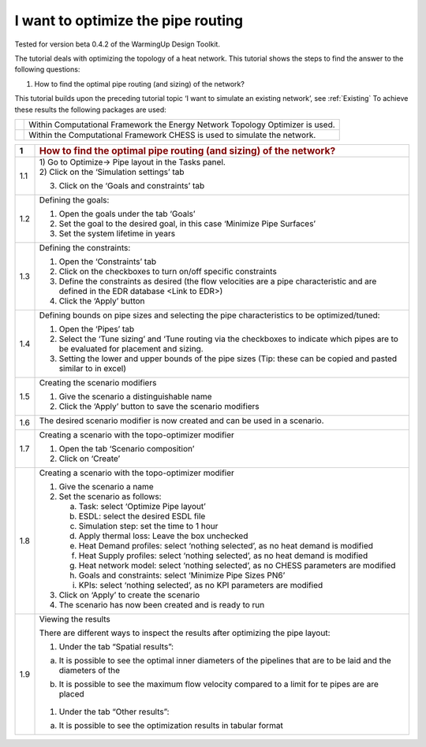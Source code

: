 .. _topo_optimization:

I want to optimize the pipe routing
===================================

Tested for version beta 0.4.2 of the WarmingUp Design Toolkit.

The tutorial deals with optimizing the topology of a heat network. This
tutorial shows the steps to find the answer to the following questions:

1) How to find the optimal pipe routing (and sizing) of the network?

This tutorial builds upon the preceding tutorial topic ‘I want to
simulate an existing network’, see :ref:`Existing`
To achieve these results the following packages are used:

+------------+---------------------------------------------------------------------------------+
| |image12|  | Within Computational Framework the Energy Network Topology Optimizer is used.   |
+------------+---------------------------------------------------------------------------------+
| |image0|   | Within the Computational Framework CHESS is used to simulate the network.       |
+------------+---------------------------------------------------------------------------------+

+-----------+------------------------------------------------------------------------------------------------------------------------------------------+
| \ **1**   | .. rubric:: **How to find the optimal pipe routing (and sizing) of the network?**                                                        |
|           |    :name: how-to-find-the-optimal-pipe-routing-and-sizing-of-the-network                                                                 |
+-----------+------------------------------------------------------------------------------------------------------------------------------------------+
| 1.1       | | 1) Go to Optimize-> Pipe layout in the Tasks panel.                                                                                    |
|           | | 2) Click on the ‘Simulation settings’ tab                                                                                              |
|           |                                                                                                                                          |
|           | 3) Click on the ‘Goals and constraints’ tab                                                                                              |
|           |                                                                                                                                          |
|           | |image1|                                                                                                                                 |
+-----------+------------------------------------------------------------------------------------------------------------------------------------------+
| 1.2       | Defining the goals:                                                                                                                      |
|           |                                                                                                                                          |
|           | 1) Open the goals under the tab ‘Goals’                                                                                                  |
|           |                                                                                                                                          |
|           | 2) Set the goal to the desired goal, in this case ‘Minimize Pipe Surfaces’                                                               |
|           |                                                                                                                                          |
|           | 3) Set the system lifetime in years                                                                                                      |
|           |                                                                                                                                          |
|           | |image2|                                                                                                                                 |
+-----------+------------------------------------------------------------------------------------------------------------------------------------------+
| 1.3       | Defining the constraints:                                                                                                                |
|           |                                                                                                                                          |
|           | 1) Open the ‘Constraints’ tab                                                                                                            |
|           |                                                                                                                                          |
|           | 2) Click on the checkboxes to turn on/off specific constraints                                                                           |
|           |                                                                                                                                          |
|           | 3) Define the constraints as desired (the flow velocities are a pipe characteristic and are defined in the EDR database <Link to EDR>)   |
|           |                                                                                                                                          |
|           | 4) Click the ‘Apply’ button                                                                                                              |
|           |                                                                                                                                          |
|           | |image3|                                                                                                                                 |
+-----------+------------------------------------------------------------------------------------------------------------------------------------------+
| 1.4       | Defining bounds on pipe sizes and selecting the pipe characteristics to be optimized/tuned:                                              |
|           |                                                                                                                                          |
|           | 1) Open the ‘Pipes’ tab                                                                                                                  |
|           |                                                                                                                                          |
|           | 2) Select the ‘Tune sizing’ and ‘Tune routing via the checkboxes to indicate which pipes are to be evaluated for placement and sizing.   |
|           |                                                                                                                                          |
|           | 3) Setting the lower and upper bounds of the pipe sizes (Tip: these can be copied and pasted similar to in excel)                        |
|           |                                                                                                                                          |
|           | |image4|                                                                                                                                 |
+-----------+------------------------------------------------------------------------------------------------------------------------------------------+
| 1.5       | Creating the scenario modifiers                                                                                                          |
|           |                                                                                                                                          |
|           | 1) Give the scenario a distinguishable name                                                                                              |
|           |                                                                                                                                          |
|           | 2) Click the ‘Apply’ button to save the scenario modifiers                                                                               |
|           |                                                                                                                                          |
|           | |image5|                                                                                                                                 |
+-----------+------------------------------------------------------------------------------------------------------------------------------------------+
| 1.6       | The desired scenario modifier is now created and can be used in a scenario.                                                              |
|           |                                                                                                                                          |
|           | |image6|                                                                                                                                 |
+-----------+------------------------------------------------------------------------------------------------------------------------------------------+
| 1.7       | Creating a scenario with the topo-optimizer modifier                                                                                     |
|           |                                                                                                                                          |
|           | 1) Open the tab ‘Scenario composition’                                                                                                   |
|           |                                                                                                                                          |
|           | 2) Click on ‘Create’                                                                                                                     |
|           |                                                                                                                                          |
|           | |image7|                                                                                                                                 |
+-----------+------------------------------------------------------------------------------------------------------------------------------------------+
| 1.8       | Creating a scenario with the topo-optimizer modifier                                                                                     |
|           |                                                                                                                                          |
|           | 1) Give the scenario a name                                                                                                              |
|           |                                                                                                                                          |
|           | 2) Set the scenario as follows:                                                                                                          |
|           |                                                                                                                                          |
|           |    a. Task: select ‘Optimize Pipe layout’                                                                                                |
|           |                                                                                                                                          |
|           |    b. ESDL: select the desired ESDL file                                                                                                 |
|           |                                                                                                                                          |
|           |    c. Simulation step: set the time to 1 hour                                                                                            |
|           |                                                                                                                                          |
|           |    d. Apply thermal loss: Leave the box unchecked                                                                                        |
|           |                                                                                                                                          |
|           |    e. Heat Demand profiles: select ‘nothing selected’, as no heat demand is modified                                                     |
|           |                                                                                                                                          |
|           |    f. Heat Supply profiles: select ‘nothing selected’, as no heat demand is modified                                                     |
|           |                                                                                                                                          |
|           |    g. Heat network model: select ‘nothing selected’, as no CHESS parameters are modified                                                 |
|           |                                                                                                                                          |
|           |    h. Goals and constraints: select ‘Minimize Pipe Sizes PN6’                                                                            |
|           |                                                                                                                                          |
|           |    i. KPIs: select ‘nothing selected’, as no KPI parameters are modified                                                                 |
|           |                                                                                                                                          |
|           | 3) Click on ‘Apply’ to create the scenario                                                                                               |
|           |                                                                                                                                          |
|           | 4) The scenario has now been created and is ready to run                                                                                 |
|           |                                                                                                                                          |
|           | |image8|                                                                                                                                 |
+-----------+------------------------------------------------------------------------------------------------------------------------------------------+
| 1.9       | Viewing the results                                                                                                                      |
|           |                                                                                                                                          |
|           | There are different ways to inspect the results after optimizing the pipe layout:                                                        |
|           |                                                                                                                                          |
|           | 1) Under the tab “Spatial results”:                                                                                                      |
|           |                                                                                                                                          |
|           | a) It is possible to see the optimal inner diameters of the pipelines that are to be laid and the diameters of the                       |
|           |                                                                                                                                          |
|           |    |image9|                                                                                                                              |
|           |                                                                                                                                          |
|           | b) It is possible to see the maximum flow velocity compared to a limit for te pipes are are placed                                       |
|           |                                                                                                                                          |
|           |     |image10|                                                                                                                            |
|           |                                                                                                                                          |
|           | 1) Under the tab “Other results”:                                                                                                        |
|           |                                                                                                                                          |
|           | a) It is possible to see the optimization results in tabular format                                                                      |
|           |                                                                                                                                          |
|           | |image11|                                                                                                                                |
+-----------+------------------------------------------------------------------------------------------------------------------------------------------+

.. |image0| image:: media/image2.png
   :width: 0.97569in
   :height: 0.65625in
.. |image1| image:: media/image3.png
   :width: 5.48257in
   :height: 4.50208in
.. |image2| image:: media/image4.png
   :width: 5.55494in
   :height: 2.99842in
.. |image3| image:: media/image5.png
   :width: 5.55486in
   :height: 1.34541in
.. |image4| image:: media/image6.png
   :width: 5.62083in
   :height: 4.60069in
.. |image5| image:: media/image7.png
   :width: 8.40069in
   :height: 4.61389in
.. |image6| image:: media/image8.png
   :width: 5.58791in
   :height: 3.65759in
.. |image7| image:: media/image9.png
   :width: 5.59890in
   :height: 3.49708in
.. |image8| image:: media/image10.png
   :width: 5.51181in
   :height: 3.34591in
.. |image9| image:: media/image11.png
   :width: 5.51181in
   :height: 5.70951in
.. |image10| image:: media/image12.png
   :width: 5.51181in
   :height: 5.66281in
.. |image11| image:: media/image13.png
   :width: 5.31496in
   :height: 3.58270in
.. |image12| image:: media/topo_icon.png
   :width: 0.97569in
   :height: 0.65625in
